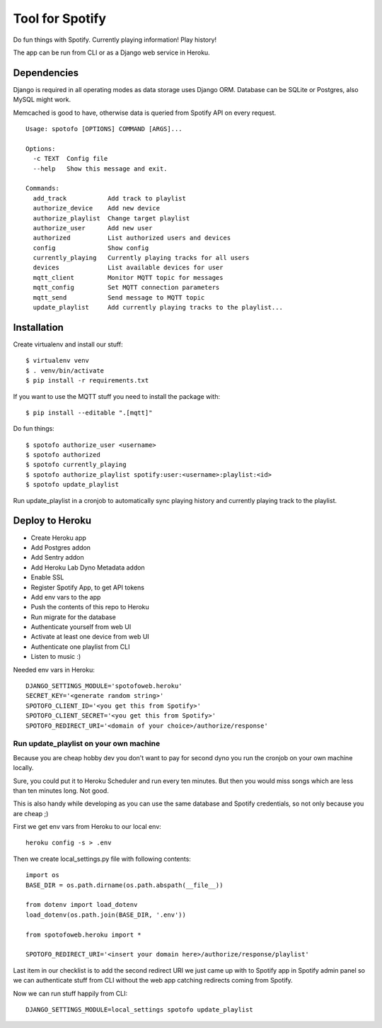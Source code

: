 
Tool for Spotify
****************

Do fun things with Spotify. Currently playing information! Play history!

The app can be run from CLI or as a Django web service in Heroku.

Dependencies
============

Django is required in all operating modes as data storage uses Django ORM.
Database can be SQLite or Postgres, also MySQL might work.

Memcached is good to have, otherwise data is queried from Spotify API
on every request.

::

  Usage: spotofo [OPTIONS] COMMAND [ARGS]...

  Options:
    -c TEXT  Config file
    --help   Show this message and exit.

  Commands:
    add_track           Add track to playlist
    authorize_device    Add new device
    authorize_playlist  Change target playlist
    authorize_user      Add new user
    authorized          List authorized users and devices
    config              Show config
    currently_playing   Currently playing tracks for all users
    devices             List available devices for user
    mqtt_client         Monitor MQTT topic for messages
    mqtt_config         Set MQTT connection parameters
    mqtt_send           Send message to MQTT topic
    update_playlist     Add currently playing tracks to the playlist...


Installation
============

Create virtualenv and install our stuff::

  $ virtualenv venv
  $ . venv/bin/activate
  $ pip install -r requirements.txt

If you want to use the MQTT stuff you need to install the package with::

  $ pip install --editable ".[mqtt]"

Do fun things::

  $ spotofo authorize_user <username>
  $ spotofo authorized
  $ spotofo currently_playing
  $ spotofo authorize_playlist spotify:user:<username>:playlist:<id>
  $ spotofo update_playlist

Run update_playlist in a cronjob to automatically sync playing history and
currently playing track to the playlist.


Deploy to Heroku
================

* Create Heroku app
* Add Postgres addon
* Add Sentry addon
* Add Heroku Lab Dyno Metadata addon
* Enable SSL
* Register Spotify App, to get API tokens
* Add env vars to the app
* Push the contents of this repo to Heroku
* Run migrate for the database
* Authenticate yourself from web UI
* Activate at least one device from web UI
* Authenticate one playlist from CLI
* Listen to music :)

Needed env vars in Heroku::

  DJANGO_SETTINGS_MODULE='spotofoweb.heroku'
  SECRET_KEY='<generate random string>'
  SPOTOFO_CLIENT_ID='<you get this from Spotify>'
  SPOTOFO_CLIENT_SECRET='<you get this from Spotify>'
  SPOTOFO_REDIRECT_URI='<domain of your choice>/authorize/response'


Run update_playlist on your own machine
---------------------------------------

Because you are cheap hobby dev you don't want to pay
for second dyno you run the cronjob on your own machine locally.

Sure, you could put it to Heroku Scheduler and run every ten minutes.
But then you would miss songs which are less than ten minutes long.
Not good.

This is also handy while developing as you can use the same database
and Spotify credentials, so not only because you are cheap ;)

First we get env vars from Heroku to our local env::

  heroku config -s > .env

Then we create local_settings.py file with following contents::

  import os
  BASE_DIR = os.path.dirname(os.path.abspath(__file__))

  from dotenv import load_dotenv
  load_dotenv(os.path.join(BASE_DIR, '.env'))

  from spotofoweb.heroku import *

  SPOTOFO_REDIRECT_URI='<insert your domain here>/authorize/response/playlist'

Last item in our checklist is to add the second redirect URI we just came up with
to Spotify app in Spotify admin panel so we can authenticate stuff from CLI
without the web app catching redirects coming from Spotify.

Now we can run stuff happily from CLI::

  DJANGO_SETTINGS_MODULE=local_settings spotofo update_playlist


